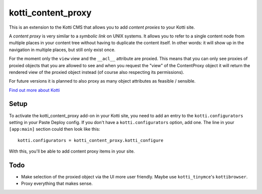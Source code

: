 ===================
kotti_content_proxy
===================

This is an extension to the Kotti CMS that allows you to add *content proxies* to your Kotti site.

A *content proxy* is very similar to a *symbolic link* on UNIX systems.
It allows you to refer to a single content node from multiple places in your content tree without having to duplicate the content itself.
In other words: it will show up in the navigation in multiple places, but still only exist once.

For the moment only the ``view`` view and the ``__acl__`` attribute are proxied.
This means that you can only see proxies of proxied objects that you are allowed to see and when you request the "view" of the ContentProxy object it will return the rendered view of the proxied object instead (of course also respecting its permissions).

For future versions it is planned to also proxy as many object attributes as feasible / sensible.

`Find out more about Kotti`_

Setup
=====

To activate the kotti_content_proxy add-on in your Kotti site, you need to add an entry to the ``kotti.configurators`` setting in your Paste
Deploy config.
If you don't have a ``kotti.configurators`` option, add one.
The line in your ``[app:main]`` section could then look like this::

  kotti.configurators = kotti_content_proxy.kotti_configure

With this, you'll be able to add content proxy items in your site.

Todo
====

- Make selection of the proxied object via the UI more user friendly.
  Maybe use ``kotti_tinymce``'s ``kottibrowser``.

- Proxy everything that makes sense.

.. _Find out more about Kotti: http://pypi.python.org/pypi/Kotti
